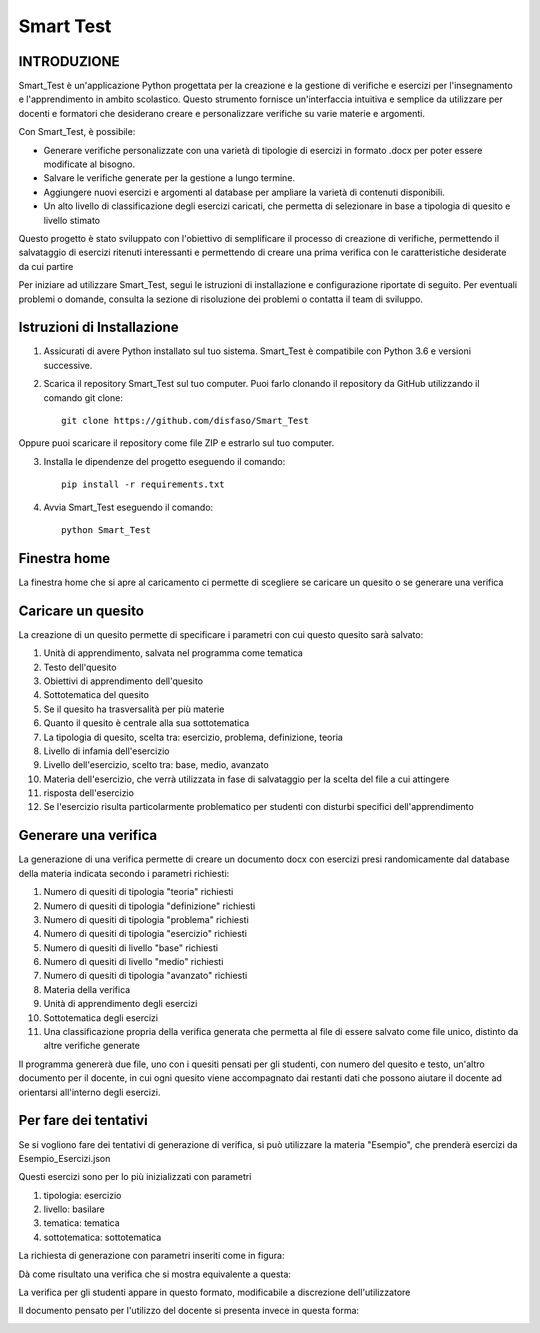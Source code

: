 ~~~~~~~~~~~~~
Smart Test
~~~~~~~~~~~~~

INTRODUZIONE
============
Smart_Test è un'applicazione Python progettata per la creazione e la gestione 
di verifiche e esercizi per l'insegnamento e l'apprendimento in ambito scolastico. 
Questo strumento fornisce un'interfaccia intuitiva e semplice da utilizzare per docenti e 
formatori che desiderano creare e personalizzare verifiche su varie materie e argomenti.

Con Smart_Test, è possibile:

- Generare verifiche personalizzate con una varietà di tipologie di esercizi in formato .docx per poter essere modificate al bisogno.
- Salvare le verifiche generate per la gestione a lungo termine.
- Aggiungere nuovi esercizi e argomenti al database per ampliare la varietà di contenuti disponibili.
- Un alto livello di classificazione degli esercizi caricati, che permetta di selezionare in base a tipologia di quesito e livello stimato

Questo progetto è stato sviluppato con l'obiettivo di semplificare il processo di creazione 
di verifiche, permettendo il salvataggio di esercizi ritenuti interessanti e permettendo di 
creare una prima verifica con le caratteristiche desiderate da cui partire

Per iniziare ad utilizzare Smart_Test, segui le istruzioni di installazione e configurazione riportate di seguito. Per eventuali problemi o domande, consulta la sezione di risoluzione dei problemi o contatta il team di sviluppo.


Istruzioni di Installazione
===========================
1. Assicurati di avere Python installato sul tuo sistema. Smart_Test è compatibile con Python 3.6 e versioni successive.

2. Scarica il repository Smart_Test sul tuo computer. Puoi farlo clonando il repository da GitHub utilizzando il comando git clone::
    
        git clone https://github.com/disfaso/Smart_Test

Oppure puoi scaricare il repository come file ZIP e estrarlo sul tuo computer.

3. Installa le dipendenze del progetto eseguendo il comando::
    
        pip install -r requirements.txt

4. Avvia Smart_Test eseguendo il comando::
    
        python Smart_Test

Finestra home
==============
La finestra home che si apre al caricamento ci permette di scegliere se caricare un quesito o se generare una verifica

.. image:: https://github.com/disfaso/Smart_Test/blob/main/Screenshots/finestra_home.png

Caricare un quesito
=====================
La creazione di un quesito permette di specificare i parametri con cui questo quesito sarà salvato:

1. Unità di apprendimento, salvata nel programma come tematica
2. Testo dell'quesito
3. Obiettivi di apprendimento dell'quesito
4. Sottotematica del quesito
5. Se il quesito ha trasversalità per più materie
6. Quanto il quesito è centrale alla sua sottotematica
7. La tipologia di quesito, scelta tra: esercizio, problema, definizione, teoria
8. Livello di infamia dell'esercizio
9. Livello dell'esercizio, scelto tra: base, medio, avanzato
10. Materia dell'esercizio, che verrà utilizzata in fase di salvataggio per la scelta del file a cui attingere
11. risposta dell'esercizio
12. Se l'esercizio risulta particolarmente problematico per studenti con disturbi specifici dell'apprendimento

.. image:: https://github.com/disfaso/Smart_Test/blob/main/Screenshots/finestra_caricamento.png


Generare una verifica
=========================
La generazione di una verifica permette di creare un documento docx con esercizi presi randomicamente dal database 
della materia indicata secondo i parametri richiesti:

1. Numero di quesiti di tipologia "teoria" richiesti
2. Numero di quesiti di tipologia "definizione" richiesti 
3. Numero di quesiti di tipologia "problema" richiesti
4. Numero di quesiti di tipologia "esercizio" richiesti

5. Numero di quesiti di livello "base" richiesti
6. Numero di quesiti di livello "medio" richiesti
7. Numero di quesiti di tipologia "avanzato" richiesti

8. Materia della verifica
9. Unità di apprendimento degli esercizi
10. Sottotematica degli esercizi
11. Una classificazione propria della verifica generata che 
    permetta al file di essere salvato come file unico, distinto 
    da altre verifiche generate

Il programma genererà due file, uno con i quesiti pensati per gli studenti, con numero del quesito e testo,
un'altro documento per il docente, in cui ogni quesito viene accompagnato dai restanti dati che possono aiutare 
il docente ad orientarsi all'interno degli esercizi.

.. image:: https://github.com/disfaso/Smart_Test/blob/main/Screenshots/finestra_generazione.png



Per fare dei tentativi
===========================

Se si vogliono fare dei tentativi di generazione di verifica, 
si può utilizzare la materia "Esempio",
che prenderà esercizi da Esempio_Esercizi.json

Questi esercizi sono per lo più inizializzati con parametri

1. tipologia: esercizio
2. livello: basilare
3. tematica: tematica
4. sottotematica: sottotematica

La richiesta di generazione con parametri inseriti come in figura:

.. image:: https://github.com/disfaso/Smart_Test/blob/main/Screenshots/esempio_generazione.png

Dà come risultato una verifica che si mostra equivalente a questa:

.. image:: https://github.com/disfaso/Smart_Test/blob/main/Screenshots/esempio_file.png

La verifica per gli studenti appare in questo formato, modificabile a discrezione dell'utilizzatore

.. image:: https://github.com/disfaso/Smart_Test/blob/main/Screenshots/esempio_studente.png


Il documento pensato per l'utilizzo del docente si presenta invece in questa forma:

.. image:: https://github.com/disfaso/Smart_Test/blob/main/Screenshots/esempio_docente1.png

.. image:: https://github.com/disfaso/Smart_Test/blob/main/Screenshots/esempio_docente2.png